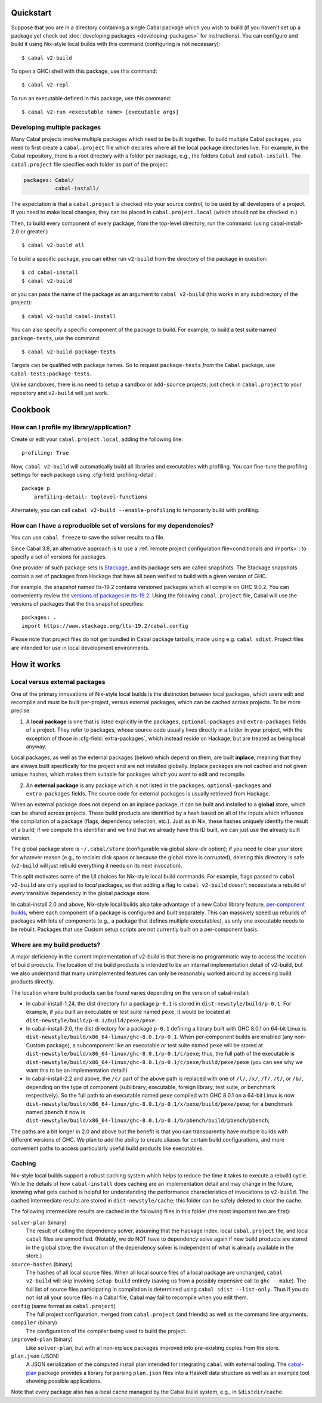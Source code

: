 .. highlight:: console

Quickstart
==========

Suppose that you are in a directory containing a single Cabal package
which you wish to build (if you haven't set up a package yet check
out :doc:`developing packages <developing-packages>` for
instructions). You can configure and build it using Nix-style
local builds with this command (configuring is not necessary):

::

    $ cabal v2-build

To open a GHCi shell with this package, use this command:

::

    $ cabal v2-repl

To run an executable defined in this package, use this command:

::

    $ cabal v2-run <executable name> [executable args]

Developing multiple packages
----------------------------

Many Cabal projects involve multiple packages which need to be built
together. To build multiple Cabal packages, you need to first create a
``cabal.project`` file which declares where all the local package
directories live. For example, in the Cabal repository, there is a root
directory with a folder per package, e.g., the folders ``Cabal`` and
``cabal-install``. The ``cabal.project`` file specifies each folder as
part of the project:

.. code-block:: cabal

    packages: Cabal/
              cabal-install/

The expectation is that a ``cabal.project`` is checked into your source
control, to be used by all developers of a project. If you need to make
local changes, they can be placed in ``cabal.project.local`` (which
should not be checked in.)

Then, to build every component of every package, from the top-level
directory, run the command: (using cabal-install-2.0 or greater.)

::

    $ cabal v2-build all

To build a specific package, you can either run ``v2-build`` from the
directory of the package in question:

::

    $ cd cabal-install
    $ cabal v2-build

or you can pass the name of the package as an argument to
``cabal v2-build`` (this works in any subdirectory of the project):

::

    $ cabal v2-build cabal-install

You can also specify a specific component of the package to build. For
example, to build a test suite named ``package-tests``, use the command:

::

    $ cabal v2-build package-tests

Targets can be qualified with package names. So to request
``package-tests`` *from* the ``Cabal`` package, use
``Cabal-tests:package-tests``.

Unlike sandboxes, there is no need to setup a sandbox or ``add-source``
projects; just check in ``cabal.project`` to your repository and
``v2-build`` will just work.

Cookbook
========

How can I profile my library/application?
-----------------------------------------

Create or edit your ``cabal.project.local``, adding the following
line::

    profiling: True

Now, ``cabal v2-build`` will automatically build all libraries and
executables with profiling.  You can fine-tune the profiling settings
for each package using :cfg-field:`profiling-detail`::

    package p
        profiling-detail: toplevel-functions

Alternately, you can call ``cabal v2-build --enable-profiling`` to
temporarily build with profiling.

How can I have a reproducible set of versions for my dependencies?
------------------------------------------------------------------

You can use ``cabal freeze`` to save the solver results to a file.

Since Cabal 3.8, an alternative approach is to use a :ref:`remote project
configuration file<conditionals and imports>`: to specify a set of versions for
packages.

One provider of such package sets is Stackage_, and its package sets are called
snapshots. The Stackage snapshots contain a set of packages from Hackage that
have all been verified to build with a given version of GHC.

For example, the snapshot named lts-19.2 contains versioned packages which all
compile on GHC 9.0.2. You can conveniently review the `versions of packages in
lts-19.2`_. Using the following ``cabal.project`` file, Cabal will use the
versions of packages that the this snapshot specifies:

::

    packages: .
    import https://www.stackage.org/lts-19.2/cabal.config

Please note that project files do not get bundled in Cabal package tarballs,
made using e.g. ``cabal sdist``. Project files are intended for use in local
development environments.

.. _Stackage: https://stackage.org/
.. _versions of packages in lts-19.2: https://www.stackage.org/lts-19.2

How it works
============

Local versus external packages
------------------------------

One of the primary innovations of Nix-style local builds is the
distinction between local packages, which users edit and recompile and
must be built per-project, versus external packages, which can be cached
across projects. To be more precise:

1. A **local package** is one that is listed explicitly in the
   ``packages``, ``optional-packages`` and ``extra-packages`` fields of a
   project. They refer to packages, whose source code usually lives
   directly in a folder in your project, with the exception of those in
   :cfg-field:`extra-packages`, which instead reside on Hackage, but are treated
   as being local anyway.

Local packages, as well as the external packages (below) which depend on
them, are built **inplace**, meaning that they are always built
specifically for the project and are not installed globally. Inplace
packages are not cached and not given unique hashes, which makes them
suitable for packages which you want to edit and recompile.

2. An **external package** is any package which is not listed in the
   ``packages``, ``optional-packages`` and ``extra-packages`` fields.
   The source code for external packages is usually retrieved from Hackage.

When an external package does not depend on an inplace package, it can
be built and installed to a **global** store, which can be shared across
projects. These build products are identified by a hash based on all of
the inputs which influence the compilation of a package (flags,
dependency selection, etc.). Just as in Nix, these hashes uniquely
identify the result of a build; if we compute this identifier and we
find that we already have this ID built, we can just use the already
built version.

The global package store is ``~/.cabal/store`` (configurable via
global `store-dir` option); if you need to clear your store for
whatever reason (e.g., to reclaim disk space or because the global
store is corrupted), deleting this directory is safe (``v2-build``
will just rebuild everything it needs on its next invocation).

This split motivates some of the UI choices for Nix-style local build
commands. For example, flags passed to ``cabal v2-build`` are only
applied to *local* packages, so that adding a flag to
``cabal v2-build`` doesn't necessitate a rebuild of *every* transitive
dependency in the global package store.

In cabal-install 2.0 and above, Nix-style local builds also take advantage of a
new Cabal library feature, `per-component
builds <https://github.com/ezyang/ghc-proposals/blob/master/proposals/0000-componentized-cabal.rst>`__,
where each component of a package is configured and built separately.
This can massively speed up rebuilds of packages with lots of components
(e.g., a package that defines multiple executables), as only one
executable needs to be rebuilt. Packages that use Custom setup scripts
are not currently built on a per-component basis.

Where are my build products?
----------------------------

A major deficiency in the current implementation of v2-build is that
there is no programmatic way to access the location of build products.
The location of the build products is intended to be an internal
implementation detail of v2-build, but we also understand that many
unimplemented features can only be reasonably worked around by
accessing build products directly.

The location where build products can be found varies depending on the
version of cabal-install:

-  In cabal-install-1.24, the dist directory for a package ``p-0.1`` is
   stored in ``dist-newstyle/build/p-0.1``. For example, if you built an
   executable or test suite named ``pexe``, it would be located at
   ``dist-newstyle/build/p-0.1/build/pexe/pexe``.

-  In cabal-install-2.0, the dist directory for a package ``p-0.1``
   defining a library built with GHC 8.0.1 on 64-bit Linux is
   ``dist-newstyle/build/x86_64-linux/ghc-8.0.1/p-0.1``. When
   per-component builds are enabled (any non-Custom package), a
   subcomponent like an executable or test suite named ``pexe`` will be
   stored at
   ``dist-newstyle/build/x86_64-linux/ghc-8.0.1/p-0.1/c/pexe``; thus,
   the full path of the executable is
   ``dist-newstyle/build/x86_64-linux/ghc-8.0.1/p-0.1/c/pexe/build/pexe/pexe``
   (you can see why we want this to be an implementation detail!)

-  In cabal-install-2.2 and above, the ``/c/`` part of the above path
   is replaced with one of ``/l/``, ``/x/``, ``/f/``, ``/t/``, or
   ``/b/``, depending on the type of component (sublibrary,
   executable, foreign library, test suite, or benchmark
   respectively). So the full path to an executable named ``pexe``
   compiled with GHC 8.0.1 on a 64-bit Linux is now
   ``dist-newstyle/build/x86_64-linux/ghc-8.0.1/p-0.1/x/pexe/build/pexe/pexe``;
   for a benchmark named ``pbench`` it now is
   ``dist-newstyle/build/x86_64-linux/ghc-8.0.1/p-0.1/b/pbench/build/pbench/pbench``;


The paths are a bit longer in 2.0 and above but the benefit is that you can
transparently have multiple builds with different versions of GHC. We
plan to add the ability to create aliases for certain build
configurations, and more convenient paths to access particularly useful
build products like executables.

Caching
-------

Nix-style local builds support a robust caching system which helps to reduce
the time it takes to execute a rebuild cycle. While the details of how
``cabal-install`` does caching are an implementation detail and may
change in the future, knowing what gets cached is helpful for
understanding the performance characteristics of invocations to
``v2-build``. The cached intermediate results are stored in
``dist-newstyle/cache``; this folder can be safely deleted to clear the
cache.

The following intermediate results are cached in the following files in
this folder (the most important two are first):

``solver-plan`` (binary)
    The result of calling the dependency solver, assuming that the
    Hackage index, local ``cabal.project`` file, and local ``cabal``
    files are unmodified. (Notably, we do NOT have to dependency solve
    again if new build products are stored in the global store; the
    invocation of the dependency solver is independent of what is
    already available in the store.)
``source-hashes`` (binary)
    The hashes of all local source files. When all local source files of
    a local package are unchanged, ``cabal v2-build`` will skip
    invoking ``setup build`` entirely (saving us from a possibly
    expensive call to ``ghc --make``). The full list of source files
    participating in compilation is determined using
    ``cabal sdist --list-only``. Thus if you do not list all your
    source files in a Cabal file, Cabal may fail to recompile when you
    edit them.
``config`` (same format as ``cabal.project``)
    The full project configuration, merged from ``cabal.project`` (and
    friends) as well as the command line arguments.
``compiler`` (binary)
    The configuration of the compiler being used to build the project.
``improved-plan`` (binary)
    Like ``solver-plan``, but with all non-inplace packages improved
    into pre-existing copies from the store.
``plan.json`` (JSON)
    A JSON serialization of the computed install plan intended
    for integrating ``cabal`` with external tooling.
    The `cabal-plan <http://hackage.haskell.org/package/cabal-plan>`__
    package provides a library for parsing ``plan.json`` files into a
    Haskell data structure as well as an example tool showing possible
    applications.

    .. todo::

        Document JSON schema (including version history of schema)


Note that every package also has a local cache managed by the Cabal
build system, e.g., in ``$distdir/cache``.
